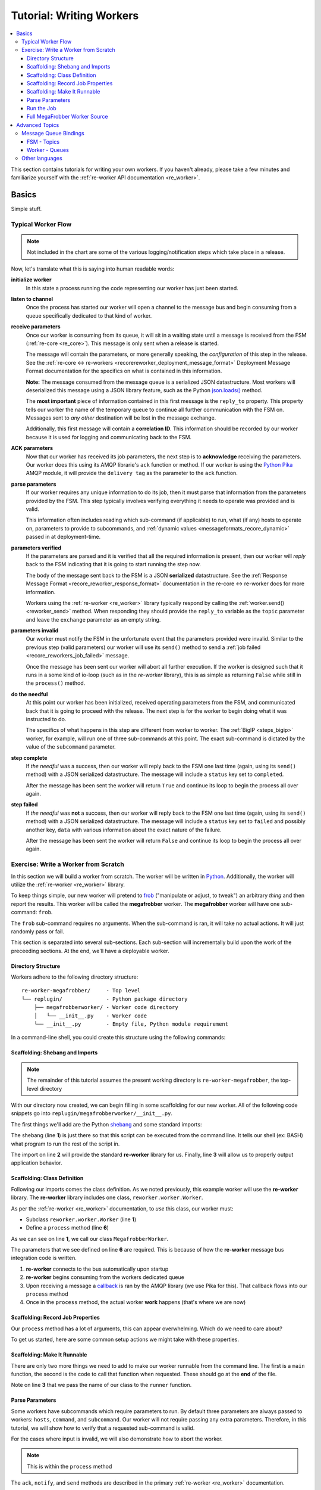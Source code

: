 .. _writing_workers:

Tutorial: Writing Workers
#########################

.. contents::
   :depth: 4
   :local:

This section contains tutorials for writing your own workers. If you
haven't already, please take a few minutes and familiarize yourself
with the :ref:`re-worker API documentation <re_worker>`.


Basics
******

Simple stuff.

Typical Worker Flow
===================

.. graphviz:: asset_sources/worker_flow/worker_flow.dot

.. note:: Not included in the chart are some of the various
          logging/notification steps which take place in a release.


Now, let's translate what this is saying into human readable words:

**initialize worker**
   In this state a process running the code representing our worker
   has just been started.

**listen to channel**
   Once the process has started our worker will open a channel to the
   message bus and begin consuming from a queue specifically dedicated
   to that kind of worker.

**receive parameters**
   Once our worker is consuming from its queue, it will sit in a
   waiting state until a message is received from the FSM
   (:ref:`re-core <re_core>`). This message is only sent when a
   release is started.

   The message will contain the parameters, or more generally
   speaking, the *configuration* of this step in the release. See the
   :ref:`re-core ↔ re-workers
   <recorereworker_deployment_message_format>` Deployment Message
   Format documentation for the specifics on what is contained in this
   information.

   **Note:** The message consumed from the message queue is a
   serialized JSON datastructure. Most workers will deserialized this
   message using a JSON library feature, such as the Python
   `json.loads()
   <https://docs.python.org/2/library/json.html#json.load>`_ method.

   The **most important** piece of information contained in this first
   message is the ``reply_to`` property. This property tells our
   worker the name of the temporary queue to continue all further
   communication with the FSM on. Messages sent to *any other*
   destination will be lost in the message exchange.

   Additionally, this first message will contain a **correlation
   ID**. This information should be recorded by our worker because it
   is used for logging and communicating back to the FSM.

**ACK parameters**
   Now that our worker has received its job parameters, the next step
   is to **acknowledge** receiving the parameters. Our worker does
   this using its AMQP librarie's ``ack`` function or method. If our
   worker is using the `Python Pika
   <https://pika.readthedocs.org/en/0.9.13/>`_ AMQP module, it will
   provide the ``delivery tag`` as the parameter to the ``ack``
   function.

**parse parameters**
   If our worker requires any unique information to do its job, then
   it must parse that information from the parameters provided by the
   FSM. This step typically involves verifying everything it needs to
   operate was provided and is valid.

   This information often includes reading which sub-command (if
   applicable) to run, what (if any) hosts to operate on, parameters
   to provide to subcommands, and :ref:`dynamic values
   <messageformats_recore_dynamic>` passed in at deployment-time.

**parameters verified**
   If the parameters are parsed and it is verified that all the
   required information is present, then our worker will *reply* back
   to the FSM indicating that it is going to start running the step
   now.

   The body of the message sent back to the FSM is a JSON
   **serialized** datastructure. See the :ref:`Response Message Format
   <recore_reworker_response_format>` documentation in the re-core ↔
   re-worker docs for more information.

   Workers using the :ref:`re-worker <re_worker>` library typically
   respond by calling the :ref:`worker.send() <reworker_send>`
   method. When responding they should provide the ``reply_to``
   variable as the ``topic`` parameter and leave the ``exchange``
   parameter as an empty string.

**parameters invalid**
   Our worker must notify the FSM in the unfortunate event that the
   parameters provided were invalid. Similar to the previous step
   (valid parameters) our worker will use its ``send()`` method to
   send a :ref:`job failed <recore_reworkers_job_failed>` message.

   Once the message has been sent our worker will abort all further
   execution. If the worker is designed such that it runs in a some
   kind of io-loop (such as in the *re-worker* library), this is as
   simple as returning ``False`` while still in the ``process()``
   method.

**do the needful**
   At this point our worker has been initialized, received operating
   parameters from the FSM, and communicated back that it is going to
   proceed with the release. The next step is for the worker to begin
   doing what it was instructed to do.

   The specifics of what happens in this step are different from
   worker to worker. The :ref:`BigIP <steps_bigip>` worker, for
   example, will run one of three sub-commands at this point. The
   exact sub-command is dictated by the value of the ``subcommand``
   parameter.

**step complete**
   If *the needful* was a success, then our worker will reply back to
   the FSM one last time (again, using its ``send()`` method) with a
   JSON serialized datastructure. The message will include a
   ``status`` key set to ``completed``.

   After the message has been sent the worker will return ``True`` and
   continue its loop to begin the process all over again.

**step failed**
   If *the needful* was **not** a success, then our worker will reply
   back to the FSM one last time (again, using its ``send()`` method)
   with a JSON serialized datastructure. The message will include a
   ``status`` key set to ``failed`` and possibly another key, ``data``
   with various information about the exact nature of the failure.

   After the message has been sent the worker will return ``False``
   and continue its loop to begin the process all over again.

Exercise: Write a Worker from Scratch
=====================================

In this section we will build a worker from scratch. The worker will
be written in `Python <https://www.python.org/>`_. Additionally, the
worker will utilize the :ref:`re-worker <re_worker>` library.

To keep things simple, our new worker will pretend to `frob
<http://www.catb.org/jargon/html/F/frobnicate.html>`_ ("manipulate or
adjust, to tweak") an arbitrary *thing* and then report the
results. This worker will be called the **megafrobber** worker. The
**megafrobber** worker will have one sub-command: ``frob``.

The ``frob`` sub-command requires no arguments. When the sub-command
is ran, it will take no actual actions. It will just randomly pass or
fail.

This section is separated into several sub-sections. Each sub-section
will incrementally build upon the work of the preceeding sections. At
the end, we'll have a deployable worker.

Directory Structure
-------------------

Workers adhere to the following directory structure::

   re-worker-megafrobber/     - Top level
   └── replugin/              - Python package directory
       ├── megafrobberworker/ - Worker code directory
       │   └── __init__.py    - Worker code
       └── __init__.py        - Empty file, Python module requirement


In a command-line shell, you could create this structure using the
following commands:

.. code-block:: console
   :linenos:

   $ WORKER=megafrobber
   $ mkdir -p re-worker-${WORKER}/replugin/${WORKER}worker
   $ touch re-worker-${WORKER}/replugin/__init__.py
   $ touch re-worker-${WORKER}/replugin/${WORKER}worker/__init__.py
   $ find .
   .
   ./re-worker-megafrobber
   ./re-worker-megafrobber/replugin
   ./re-worker-megafrobber/replugin/__init__.py
   ./re-worker-megafrobber/replugin/megafrobberworker
   ./re-worker-megafrobber/replugin/megafrobberworker/__init__.py


Scaffolding: Shebang and Imports
--------------------------------

.. note:: The remainder of this tutorial assumes the present working
          directory is ``re-worker-megafrobber``, the top-level
          directory

With our directory now created, we can begin filling in some
scaffolding for our new worker. All of the following code snippets go
into ``replugin/megafrobberworker/__init__.py``.

The first things we'll add are the Python `shebang
<http://www.catb.org/jargon/html/S/shebang.html>`_ and some standard
imports:

.. code-block:: python
   :linenos:

   #!/usr/bin/env python
   import reworker.worker
   import logging

The shebang (line **1**) is just there so that this script can be
executed from the command line. It tells our shell (ex: BASH) what
program to run the rest of the script in.

The import on line **2** will provide the standard **re-worker**
library for us. Finally, line **3** will allow us to properly output
application behavior.


Scaffolding: Class Definition
-----------------------------

Following our imports comes the class definition. As we noted
previously, this example worker will use the **re-worker**
library. The **re-worker** library includes one class,
``reworker.worker.Worker``.

As per the :ref:`re-worker <re_worker>` documentation, to *use* this
class, our worker must:

* Subclass ``reworker.worker.Worker`` (line **1**)
* Define a ``process`` method (line **6**)

As we can see on line **1**, we call our class ``MegafrobberWorker``.

.. code-block:: python
   :linenos:

   class MegafrobberWorker(reworker.worker.Worker):
       """
       Plugin to frob the heck out of something
       """

       def process(self, channel, basic_deliver, properties, body, output):

The parameters that we see defined on line **6** are required. This is
because of how the **re-worker** message bus integration code is
written.

1. **re-worker** connects to the bus automatically upon startup
2. **re-worker** begins consuming from the workers dedicated queue
3. Upon receiving a message a `callback
   <http://en.wikipedia.org/wiki/Callback_(computer_programming)#Python>`_
   is ran by the AMQP library (we use Pika for this). That callback
   flows into our ``process`` method
4. Once in the ``process`` method, the actual worker **work** happens
   (that's where we are now)

.. seealso::

   `The Pika Documentation <http://pika.readthedocs.org/en/latest/>`_
      You can read more about callbacks and their usage on the Pika
      website.


Scaffolding: Record Job Properties
----------------------------------

Our ``process`` method has a lot of arguments, this can appear
overwhelming. Which do we need to care about?

To get us started, here are some common setup actions we might take
with these properties.

.. code-block:: python
   :linenos:

   def process(self, channel, basic_deliver, properties, body, output):
       # Output is a logger from the python logger library. This is
       # what we report progress through
       self.output = output

       # This is the ID given to the currently happening deployment. It
       # is a unique ID used to connect all passed messages together and
       # record the deployment state in the database.
       #
       # We use it when responding to the FSM.
       self.corr_id = str(properties.correlation_id)

       # If the FSM passed us any dynamic variables, they will be in
       # the 'dynamic' key of the body parameter
       dynamic = body.get('dynamic', {})

       # reply_to is the temporary message bus queue we respond to the
       # FSM through
       self.reply_to = properties.reply_to


Scaffolding: Make It Runnable
-----------------------------

There are only two more things we need to add to make our worker
runnable from the command line. The first is a ``main`` function, the
second is the code to call that function when requested. These should
go at the **end** of the file.


.. code-block:: python
   :linenos:

   def main():  # pragma: no cover
       from reworker.worker import runner
       runner(MegafrobberWorker)


   if __name__ == '__main__':  # pragma: no cover
       main()


Note on line **3** that we pass the name of our class to the
``runner`` function.


Parse Parameters
----------------

Some workers have subcommands which require parameters to run. By
default three parameters are always passed to workers: ``hosts``,
``command``, and ``subcommand``. Our worker will not require passing
any extra parameters. Therefore, in this tutorial, we will show how to
verify that a requested sub-command is valid.

For the cases where input is invalid, we will also demonstrate how to
abort the worker.

.. note:: This is within the ``process`` method

.. code-block:: python
   :linenos:

   # Begin parameter parsing
   #
   # It's usually a good idea to record all of your valid
   # subcommands somewhere:
   self._subcommands = ['frob']

   # Grab the REQUESTED subcommand from the 'parameters' dictionary
   _subcommand = body['parameters'].get('subcommand', None)

   # Make sure it's recognized
   if _subcommand in self._subcommands:
       # This is good, the requested subcommand is valid.
       #
       # ACK the message to make the message bus happy.
       self.ack(basic_deliver)
   else:
       # This is bad, the playbook calls for an unknown subcommand
       #
       # Reject the message we received on the message bus
       self.reject(basic_deliver)

       # Output to the console that an error has occurred,
       # include the correlation ID so we can trace the error
       # back to this deployment
       self.app_logger.error(
           "%s - Rejecting message, invalid subcommand requested: %s" % (
               self.corr_id, _subcommand))

       # Use 'notify' to update the output worker of our
       # progress. This output is usually logged to a central
       # location.
       self.notify(
           'Frobbing Failed',
           "Frobbing failed. Invalid subcommand requested: %s" % _subcommand,
           'failed',
           self.corr_id)

       # Send a message to the FSM indicating that the release
       # has failed. This will cause the FSM to stop the
       # deployment.
       self.send(self.reply_to,
                 self.corr_id,
                 {'status': 'failed',
                  "message": "invalid subcommand requested: %s" % _subcommand},
                 exchange='')

       # Break out of this job and start over
       return False

   # End parameter parsing

The ``ack``, ``notify``, and ``send`` methods are described in the
primary :ref:`re-worker <re_worker>` documentation.


Run the Job
-----------

At this point we have set up all the usual scaffolding and validated
the input parameters for this job. If we haven't aborted by now then
we will run the actual ``frob`` sub-command.

For this tutorial, the ``frob`` sub-command will just randomly pass or
fail. We'll need an additional library for this, ``random``, so let's
add the import to the top of our file::

   import random

It's a good idea to write each of your sub-commands as a separate
method. For the ``frob`` sub-command it is as simple as returning a
random number grabbed from the random number generator:

.. code-block:: python
   :linenos:

   def _frob(self):
       """
       Frob the random number generator.

       If the result is even then "frob successful". If the result is
       odd, then "frob failed"
       """
       return random.randint(0, 100)


And then, back in the ``process`` method, call this sub-command and
process the result:

.. code-block:: python
   :linenos:

   # Begin the actual job
   #
   # Let the FSM know we're starting the job now
   self.send(
       self.reply_to, self.corr_id, {'status': 'started'}, exchange='')

   self.app_logger.info('Beginning the frobbing')

   _frob_result = self._frob()

   # Process the results
   if (_frob_result % 2) == 0:
       _msg = "The frobbing passed, even random number generated: %s" % _frob_result

       self.app_logger.info(_msg)
       self.notify(
           'Frobbing passed',
           _msg,
           'completed',
           self.corr_id)

       # When a job succeeds, let the FSM know by sending
       # a 'completed' message
       self.send(self.reply_to,
                 self.corr_id,
                 {'status': 'completed',
                  "message": _msg},
                 exchange='')
       return True
   else:
       _msg = 'Frobbing failed, odd random number generated: %s' % _frob_result

       self.app_logger.error(_msg)
       self.notify(
           'Frobbing failed',
           _msg,
           'failed',
           self.corr_id)

       # When a job fails, let the FSM know by sending
       # a 'failed' message
       self.send(self.reply_to,
                 self.corr_id,
                 {'status': 'failed',
                  "message": _msg},
                 exchange='')
       return False

Full MegaFrobber Worker Source
------------------------------

.. code-block:: python
   :linenos:

   #!/usr/bin/env python
   import reworker.worker
   import logging
   import random

   class MegafrobberWorker(reworker.worker.Worker):
       """
       Plugin to frob the heck out of something
       """

       def process(self, channel, basic_deliver, properties, body, output):
           # Output is a logger from the python logger library. This is
           # what we report progress through
           self.output = output

           # This is the ID given to the currently happening deployment. It
           # is a unique ID used to connect all passed messages together and
           # record the deployment state in the database.
           #
           # We use it when responding to the FSM.
           self.corr_id = str(properties.correlation_id)

           # If the FSM passed us any dynamic variables, they will be in
           # the 'dynamic' key of the body parameter
           dynamic = body.get('dynamic', {})

           # reply_to is the temporary message bus queue we respond to the
           # FSM through
           self.reply_to = properties.reply_to

           # Begin parameter parsing
           #
           # It's usually a good idea to record all of your valid
           # subcommands somewhere:
           self._subcommands = ['frob']

           # Grab the REQUESTED subcommand from the 'parameters' dictionary
           _subcommand = body['parameters'].get('subcommand', None)

           # Make sure it's recognized
           if _subcommand in self._subcommands:
               # This is good, the requested subcommand is valid.
               #
               # ACK the message to make the message bus happy.
               self.ack(basic_deliver)
           else:
               # This is bad, the playbook calls for an unknown subcommand
               #
               # Reject the message we received on the message bus
               self.reject(basic_deliver)

               # Output to the console that an error has occurred,
               # include the correlation ID so we can trace the error
               # back to this deployment
               self.app_logger.error(
                   "%s - Rejecting message, invalid subcommand requested: %s" % (
                       self.corr_id, _subcommand))

               # Use 'notify' to update the output worker of our
               # progress. This output is usually logged to a central
               # location.
               self.notify(
                   'Frobbing Failed',
                   "Frobbing failed. Invalid subcommand requested: %s" % _subcommand,
                   'failed',
                   self.corr_id)

               # Send a message to the FSM indicating that the release
               # has failed. This will cause the FSM to stop the
               # deployment.
               self.send(self.reply_to,
                         self.corr_id,
                         {'status': 'failed',
                          "message": "invalid subcommand requested: %s" % _subcommand},
                         exchange='')

               # Break out of this job and start over
               return False

           # End parameter parsing

           # Begin the actual job
           #
           # Let the FSM know we're starting the job now
           self.send(
               self.reply_to, self.corr_id, {'status': 'started'}, exchange='')

           self.app_logger.info('Beginning the frobbing')

           _frob_result = self._frob()

           # Process the results
           if (_frob_result % 2) == 0:
               _msg = "The frobbing passed, even random number generated: %s" % _frob_result

               self.app_logger.info(_msg)
               self.notify(
                   'Frobbing passed',
                   _msg,
                   'completed',
                   self.corr_id)

               # When a job succeeds, let the FSM know by sending
               # a 'completed' message
               self.send(self.reply_to,
                         self.corr_id,
                         {'status': 'completed',
                          "message": _msg},
                         exchange='')
               return True
           else:
               _msg = 'Frobbing failed, odd random number generated: %s' % _frob_result

               self.app_logger.error(_msg)
               self.notify(
                   'Frobbing failed',
                   _msg,
                   'failed',
                   self.corr_id)

               # When a job fails, let the FSM know by sending
               # a 'failed' message
               self.send(self.reply_to,
                         self.corr_id,
                         {'status': 'failed',
                          "message": _msg},
                         exchange='')
               return False

       def _frob(self):
           """
           Frob the random number generator.

           If the result is even then "frob successful". If the result is
           odd, then "frob failed"
           """
           return random.randint(0, 100)


   def main():  # pragma: no cover
       from reworker.worker import runner
       runner(MegafrobberWorker)


   if __name__ == '__main__':  # pragma: no cover
       main()




Advanced Topics
***************

Hard stuff.


Message Queue Bindings
======================

This section will describe how to configure your message queue
bindings so that messages are delivered to the right workers.

FSM - Topics
------------

When the FSM reads a step from a playbook, the destination **topic**
is determined by:

* Splitting the execution step name (ex: ``juicer::promote``) on the
  first ``::``, and taking the first item (ex: ``juicer``)
* This string is then substituted into the string ``worker.%s``

Therefore, an execution step of ``juicer::promote`` would result in
the FSM sending messages to the topic ``worker.juicer``.

**Your message queue** must be configured to route messages sent to
this topic to somewhere intelligent. Preferably to a queue which
matches the same name, i.e.: ``worker.juicer``.

Read the next section on how workers select their queue for more
information.

Worker - Queues
---------------

When a worker using the ``re-worker`` library first starts, the
**default** behavior is to consume from a queue on the message bus
whose name matches ``worker.CLASS_STR`` where ``CLASS_STR`` is the
class name in all lower-case letters. For example, the
**juicerworker** worker (from our previous example) would want to
consume from the ``worker.juicerworker`` queue.

Still using the **juicer** worker as reference, if we desired it, this
worker could be configured to consume from the ``worker.juicer`` queue
by setting the ``queue`` parameter in the worker's configuration file
to just ``juicer``.



Other languages
===============

Nothing is stopping you from writing a worker in any other language of
your choice. If you decide to do so, keep a few things in mind:

* Try to follow the ``re-worker`` reference library as close as
  possible
* Make sure you ack receipt of the initial message
* The initial message is a dictionary serialized as a JSON string,
  you'll need to deserialize it
* Talk to the FSM on the temporary queue provided in the ``reply_to``
  property
* Make sure you notify the FSM upon initial failure or start, and
  final failure or completion
